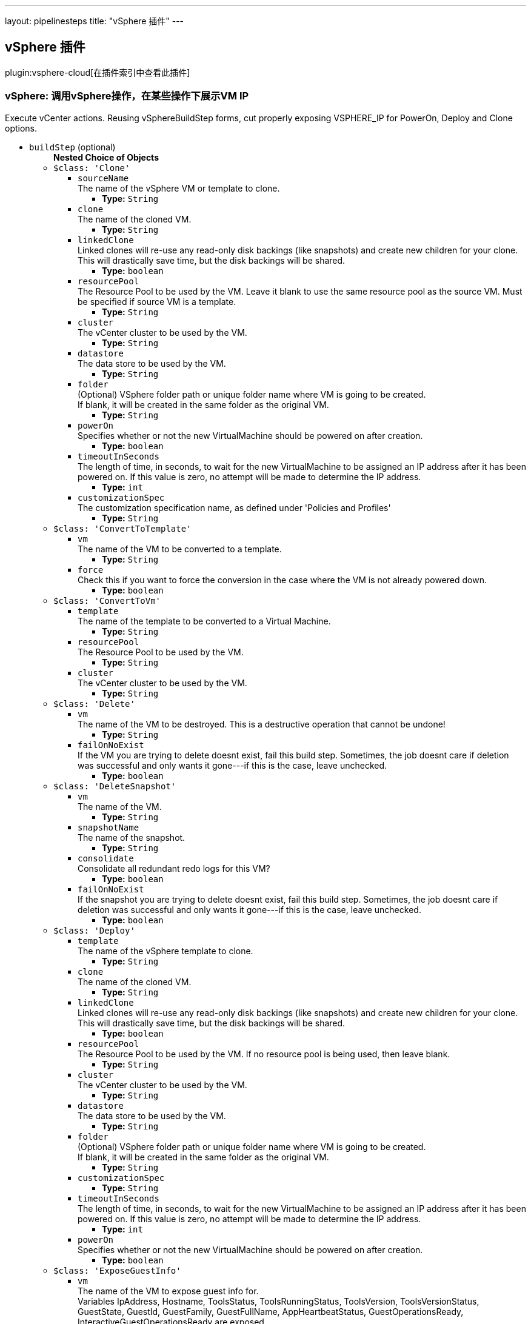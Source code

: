 ---
layout: pipelinesteps
title: "vSphere 插件"
---

:notitle:
:description:
:author:
:email: jenkinsci-users@googlegroups.com
:sectanchors:
:toc: left

== vSphere 插件

plugin:vsphere-cloud[在插件索引中查看此插件]

=== +vSphere+: 调用vSphere操作，在某些操作下展示VM IP
++++
<div><div>
  Execute vCenter actions. Reusing vSphereBuildStep forms, cut properly exposing VSPHERE_IP for PowerOn, Deploy and Clone options. 
</div></div>
<ul><li><code>buildStep</code> (optional)
<ul><b>Nested Choice of Objects</b>
<li><code>$class: 'Clone'</code></li>
<ul><li><code>sourceName</code>
<div><div>
  The name of the vSphere VM or template to clone. 
</div></div>

<ul><li><b>Type:</b> <code>String</code></li></ul></li>
<li><code>clone</code>
<div><div>
  The name of the cloned VM. 
</div></div>

<ul><li><b>Type:</b> <code>String</code></li></ul></li>
<li><code>linkedClone</code>
<div><div>
  Linked clones will re-use any read-only disk backings (like snapshots) and create new children for your clone. This will drastically save time, but the disk backings will be shared. 
</div></div>

<ul><li><b>Type:</b> <code>boolean</code></li></ul></li>
<li><code>resourcePool</code>
<div><div>
  The Resource Pool to be used by the VM. Leave it blank to use the same resource pool as the source VM. Must be specified if source VM is a template. 
</div></div>

<ul><li><b>Type:</b> <code>String</code></li></ul></li>
<li><code>cluster</code>
<div><div>
  The vCenter cluster to be used by the VM. 
</div></div>

<ul><li><b>Type:</b> <code>String</code></li></ul></li>
<li><code>datastore</code>
<div><div>
  The data store to be used by the VM. 
</div></div>

<ul><li><b>Type:</b> <code>String</code></li></ul></li>
<li><code>folder</code>
<div><div>
  (Optional) VSphere folder path or unique folder name where VM is going to be created. 
 <br> If blank, it will be created in the same folder as the original VM. 
 <br> 
</div></div>

<ul><li><b>Type:</b> <code>String</code></li></ul></li>
<li><code>powerOn</code>
<div><div>
  Specifies whether or not the new VirtualMachine should be powered on after creation. 
</div></div>

<ul><li><b>Type:</b> <code>boolean</code></li></ul></li>
<li><code>timeoutInSeconds</code>
<div><div>
  The length of time, in seconds, to wait for the new VirtualMachine to be assigned an IP address after it has been powered on. If this value is zero, no attempt will be made to determine the IP address. 
</div></div>

<ul><li><b>Type:</b> <code>int</code></li></ul></li>
<li><code>customizationSpec</code>
<div><div>
  The customization specification name, as defined under 'Policies and Profiles' 
</div></div>

<ul><li><b>Type:</b> <code>String</code></li></ul></li>
</ul><li><code>$class: 'ConvertToTemplate'</code></li>
<ul><li><code>vm</code>
<div><div>
  The name of the VM to be converted to a template. 
</div></div>

<ul><li><b>Type:</b> <code>String</code></li></ul></li>
<li><code>force</code>
<div><div>
  Check this if you want to force the conversion in the case where the VM is not already powered down. 
</div></div>

<ul><li><b>Type:</b> <code>boolean</code></li></ul></li>
</ul><li><code>$class: 'ConvertToVm'</code></li>
<ul><li><code>template</code>
<div><div>
  The name of the template to be converted to a Virtual Machine. 
</div></div>

<ul><li><b>Type:</b> <code>String</code></li></ul></li>
<li><code>resourcePool</code>
<div><div>
  The Resource Pool to be used by the VM. 
</div></div>

<ul><li><b>Type:</b> <code>String</code></li></ul></li>
<li><code>cluster</code>
<div><div>
  The vCenter cluster to be used by the VM. 
</div></div>

<ul><li><b>Type:</b> <code>String</code></li></ul></li>
</ul><li><code>$class: 'Delete'</code></li>
<ul><li><code>vm</code>
<div><div>
  The name of the VM to be destroyed. This is a destructive operation that cannot be undone! 
</div></div>

<ul><li><b>Type:</b> <code>String</code></li></ul></li>
<li><code>failOnNoExist</code>
<div><div>
  If the VM you are trying to delete doesnt exist, fail this build step. Sometimes, the job doesnt care if deletion was successful and only wants it gone---if this is the case, leave unchecked. 
</div></div>

<ul><li><b>Type:</b> <code>boolean</code></li></ul></li>
</ul><li><code>$class: 'DeleteSnapshot'</code></li>
<ul><li><code>vm</code>
<div><div>
  The name of the VM. 
</div></div>

<ul><li><b>Type:</b> <code>String</code></li></ul></li>
<li><code>snapshotName</code>
<div><div>
  The name of the snapshot. 
</div></div>

<ul><li><b>Type:</b> <code>String</code></li></ul></li>
<li><code>consolidate</code>
<div><div>
  Consolidate all redundant redo logs for this VM? 
</div></div>

<ul><li><b>Type:</b> <code>boolean</code></li></ul></li>
<li><code>failOnNoExist</code>
<div><div>
  If the snapshot you are trying to delete doesnt exist, fail this build step. Sometimes, the job doesnt care if deletion was successful and only wants it gone---if this is the case, leave unchecked. 
</div></div>

<ul><li><b>Type:</b> <code>boolean</code></li></ul></li>
</ul><li><code>$class: 'Deploy'</code></li>
<ul><li><code>template</code>
<div><div>
  The name of the vSphere template to clone. 
</div></div>

<ul><li><b>Type:</b> <code>String</code></li></ul></li>
<li><code>clone</code>
<div><div>
  The name of the cloned VM. 
</div></div>

<ul><li><b>Type:</b> <code>String</code></li></ul></li>
<li><code>linkedClone</code>
<div><div>
  Linked clones will re-use any read-only disk backings (like snapshots) and create new children for your clone. This will drastically save time, but the disk backings will be shared. 
</div></div>

<ul><li><b>Type:</b> <code>boolean</code></li></ul></li>
<li><code>resourcePool</code>
<div><div>
  The Resource Pool to be used by the VM. If no resource pool is being used, then leave blank. 
</div></div>

<ul><li><b>Type:</b> <code>String</code></li></ul></li>
<li><code>cluster</code>
<div><div>
  The vCenter cluster to be used by the VM. 
</div></div>

<ul><li><b>Type:</b> <code>String</code></li></ul></li>
<li><code>datastore</code>
<div><div>
  The data store to be used by the VM. 
</div></div>

<ul><li><b>Type:</b> <code>String</code></li></ul></li>
<li><code>folder</code>
<div><div>
  (Optional) VSphere folder path or unique folder name where VM is going to be created. 
 <br> If blank, it will be created in the same folder as the original VM. 
 <br> 
</div></div>

<ul><li><b>Type:</b> <code>String</code></li></ul></li>
<li><code>customizationSpec</code>
<ul><li><b>Type:</b> <code>String</code></li></ul></li>
<li><code>timeoutInSeconds</code>
<div><div>
  The length of time, in seconds, to wait for the new VirtualMachine to be assigned an IP address after it has been powered on. If this value is zero, no attempt will be made to determine the IP address. 
</div></div>

<ul><li><b>Type:</b> <code>int</code></li></ul></li>
<li><code>powerOn</code>
<div><div>
  Specifies whether or not the new VirtualMachine should be powered on after creation. 
</div></div>

<ul><li><b>Type:</b> <code>boolean</code></li></ul></li>
</ul><li><code>$class: 'ExposeGuestInfo'</code></li>
<ul><li><code>vm</code>
<div><div>
  The name of the VM to expose guest info for.
 <br> Variables IpAddress, Hostname, ToolsStatus, ToolsRunningStatus, ToolsVersion, ToolsVersionStatus, GuestState, GuestId, GuestFamily, GuestFullName, AppHeartbeatStatus, GuestOperationsReady, InteractiveGuestOperationsReady are exposed. 
</div></div>

<ul><li><b>Type:</b> <code>String</code></li></ul></li>
<li><code>envVariablePrefix</code>
<div><div>
  Prefix for guest info environmental variables. E.g. for prefix VM1, variables would be VM1_IpAddress, VM1_HostName etc. 
</div></div>

<ul><li><b>Type:</b> <code>String</code></li></ul></li>
<li><code>waitForIp4</code>
<ul><li><b>Type:</b> <code>boolean</code></li></ul></li>
</ul><li><code>$class: 'PowerOff'</code></li>
<ul><li><code>vm</code>
<div><div>
  The name of the VM to shut down. 
</div></div>

<ul><li><b>Type:</b> <code>String</code></li></ul></li>
<li><code>evenIfSuspended</code>
<div><div>
  If the VM is currently suspended, it will still be shutdown. 
</div></div>

<ul><li><b>Type:</b> <code>boolean</code></li></ul></li>
<li><code>shutdownGracefully</code>
<div><div>
  If the VM is powered on and VMware Tools is runing, a gracefully shutdown will be attempted by performing a Guest Shutdown. If the VM is still running after 3 minutes, a hard power off will be performed. 
</div></div>

<ul><li><b>Type:</b> <code>boolean</code></li></ul></li>
<li><code>ignoreIfNotExists</code>
<ul><li><b>Type:</b> <code>boolean</code></li></ul></li>
</ul><li><code>$class: 'PowerOn'</code></li>
<ul><li><code>vm</code>
<div><div>
  The name of the VM to power on. 
</div></div>

<ul><li><b>Type:</b> <code>String</code></li></ul></li>
<li><code>timeoutInSeconds</code>
<div><div>
  The maximum number of seconds to wait for the IP. 
</div></div>

<ul><li><b>Type:</b> <code>int</code></li></ul></li>
</ul><li><code>$class: 'Reconfigure'</code></li>
<ul><li><code>vm</code>
<div><div>
  The name of the VM or template to reconfigure. 
</div></div>

<ul><li><b>Type:</b> <code>String</code></li></ul></li>
<li><code>reconfigureSteps</code>
<ul><b>Array/List</b><br/>
<b>Nested Choice of Objects</b>
<li><code>$class: 'ReconfigureCpu'</code></li>
<ul><li><code>cpuCores</code>
<div><div>
  The number of CPU Cores. 
</div></div>

<ul><li><b>Type:</b> <code>String</code></li></ul></li>
<li><code>coresPerSocket</code>
<div><div>
  The number of CPU Cores per Socket. 
</div></div>

<ul><li><b>Type:</b> <code>String</code></li></ul></li>
</ul><li><code>$class: 'ReconfigureDisk'</code></li>
<ul><li><code>diskSize</code>
<ul><li><b>Type:</b> <code>String</code></li></ul></li>
<li><code>datastore</code>
<div><div>
  The data store to be used by the disk. 
</div></div>

<ul><li><b>Type:</b> <code>String</code></li></ul></li>
</ul><li><code>$class: 'ReconfigureMemory'</code></li>
<ul><li><code>memorySize</code>
<div><div>
  The amount of memory (RAM) in megabytes. 
</div></div>

<ul><li><b>Type:</b> <code>String</code></li></ul></li>
</ul><li><code>$class: 'ReconfigureNetworkAdapters'</code></li>
<ul><li><code>deviceAction</code>
<ul><li><b>Values:</b> <code>ADD</code>, <code>EDIT</code>, <code>REMOVE</code></li></ul></li>
<li><code>deviceLabel</code>
<div><div>
  The name of the network device, such as "Network adapter 1". If blank, the first network adapter will be used. 
</div></div>

<ul><li><b>Type:</b> <code>String</code></li></ul></li>
<li><code>macAddress</code>
<div><div>
  The new MAC address for this network adapter. Leave blank to keep existing or default value. 
</div></div>

<ul><li><b>Type:</b> <code>String</code></li></ul></li>
<li><code>standardSwitch</code>
<ul><li><b>Type:</b> <code>boolean</code></li></ul></li>
<li><code>portGroup</code>
<div><div>
  The name of the network port group to use. Leave blank to keep existing or default value. 
</div></div>

<ul><li><b>Type:</b> <code>String</code></li></ul></li>
<li><code>distributedSwitch</code>
<ul><li><b>Type:</b> <code>boolean</code></li></ul></li>
<li><code>distributedPortGroup</code>
<div><div>
  Specifies the Distributed Switch Port Group. 
</div></div>

<ul><li><b>Type:</b> <code>String</code></li></ul></li>
<li><code>distributedPortId</code>
<div><div>
  Port Id to be used from the specified Distributed Switch Port Group. 
</div></div>

<ul><li><b>Type:</b> <code>String</code></li></ul></li>
</ul></ul></li>
</ul><li><code>$class: 'Rename'</code></li>
<ul><li><code>oldName</code>
<div><div>
  The old name of the VM or template to be renamed. 
</div></div>

<ul><li><b>Type:</b> <code>String</code></li></ul></li>
<li><code>newName</code>
<div><div>
  The new name of the VM or template. 
</div></div>

<ul><li><b>Type:</b> <code>String</code></li></ul></li>
</ul><li><code>$class: 'RenameSnapshot'</code></li>
<ul><li><code>vm</code>
<div><div>
  The name of the VM or template. 
</div></div>

<ul><li><b>Type:</b> <code>String</code></li></ul></li>
<li><code>oldName</code>
<div><div>
  The old name of the snapshot to be renamed. 
</div></div>

<ul><li><b>Type:</b> <code>String</code></li></ul></li>
<li><code>newName</code>
<div><div>
  The new name of the snapshot. 
</div></div>

<ul><li><b>Type:</b> <code>String</code></li></ul></li>
<li><code>newDescription</code>
<div><div>
  The new description of the snapshot. 
</div></div>

<ul><li><b>Type:</b> <code>String</code></li></ul></li>
</ul><li><code>$class: 'RevertToSnapshot'</code></li>
<ul><li><code>vm</code>
<div><div>
  The name of the VM. 
</div></div>

<ul><li><b>Type:</b> <code>String</code></li></ul></li>
<li><code>snapshotName</code>
<div><div>
  The name of the snapshot. 
</div></div>

<ul><li><b>Type:</b> <code>String</code></li></ul></li>
</ul><li><code>$class: 'SuspendVm'</code></li>
<ul><li><code>vm</code>
<div><div>
  The name of the VM to suspend. 
</div></div>

<ul><li><b>Type:</b> <code>String</code></li></ul></li>
</ul><li><code>$class: 'TakeSnapshot'</code></li>
<ul><li><code>vm</code>
<div><div>
  The name of the VM you'd like to take a snapshot of. 
</div></div>

<ul><li><b>Type:</b> <code>String</code></li></ul></li>
<li><code>snapshotName</code>
<div><div>
  The name of the snapshot. 
</div></div>

<ul><li><b>Type:</b> <code>String</code></li></ul></li>
<li><code>description</code>
<div><div>
  The description to be saved with the snapshot. 
</div></div>

<ul><li><b>Type:</b> <code>String</code></li></ul></li>
<li><code>includeMemory</code>
<div><div>
  Would you like to save the active memory in the snapshot? 
</div></div>

<ul><li><b>Type:</b> <code>boolean</code></li></ul></li>
</ul></ul></li>
<li><code>serverName</code> (optional)
<ul><li><b>Type:</b> <code>String</code></li></ul></li>
</ul>


++++
